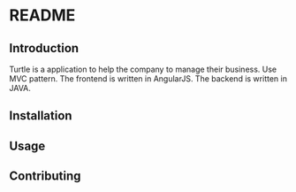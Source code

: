 * README
** Introduction
Turtle is a application to help the company to manage their business. Use MVC pattern. The frontend is written in AngularJS. The backend is written in JAVA.

** Installation

** Usage

** Contributing
